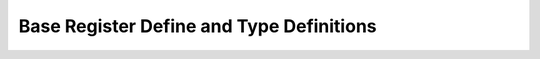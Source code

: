 .. _nmsis_core_api_base_register_define_and_type_definitions:

Base Register Define and Type Definitions
=========================================

.. doxygengroup:: NMSIS_Core_Base_Registers
   :project: nmsis_core
   :outline:
   :content-only:

.. doxygengroup:: NMSIS_Core_Base_Registers
   :project: nmsis_core
